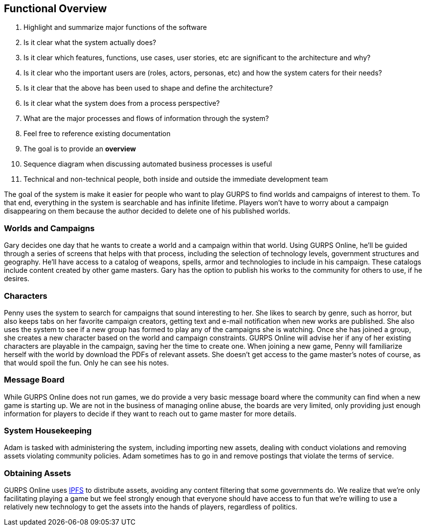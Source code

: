 == Functional Overview
. Highlight and summarize major functions of the software
. Is it clear what the system actually does?
. Is it clear which features, functions, use cases, user stories, etc are significant to the architecture and why?
. Is it clear who the important users are (roles, actors, personas, etc) and how the system caters for their needs?
. Is it clear that the above has been used to shape and define the architecture?
. Is it clear what the system does from a process perspective?
. What are the major processes and flows of information through the system?
. Feel free to reference existing documentation
. The goal is to provide an *overview*
. Sequence diagram when discussing automated business processes is useful
. Technical and non-technical people, both inside and outside the immediate development team

The goal of the system is make it easier for people who want to play GURPS to find worlds and campaigns of interest to them. To that end, everything in the system is searchable and has infinite lifetime. Players won't have to worry about a campaign disappearing on them because the author decided to delete one of his published worlds.

=== Worlds and Campaigns
Gary decides one day that he wants to create a world and a campaign within that world. Using GURPS Online, he'll be guided through a series of screens that helps with that process, including the selection of technology levels, government structures and geography.  He'll have access to a catalog of weapons, spells, armor and technologies to include in his campaign. These catalogs include content created by other game masters. Gary has the option to publish his works to the community for others to use, if he desires.

=== Characters
Penny uses the system to search for campaigns that sound interesting to her. She likes to search by genre, such as horror, but also keeps tabs on her favorite campaign creators, getting text and e-mail notification when new works are published. She also uses the system to see if a new group has formed to play any of the campaigns she is watching. Once she has joined a group, she creates a new character based on the world and campaign constraints.  GURPS Online will advise her if any of her existing characters are playable in the campaign, saving her the time to create one. When joining a new game, Penny will familiarize herself with the world by download the PDFs of relevant assets. She doesn't get access to the game master's notes of course, as that would spoil the fun. Only he can see his notes.

=== Message Board
While GURPS Online does not run games, we do provide a very basic message board where the community can find when a new game is starting up. We are not in the business of managing online abuse, the boards are very limited, only providing just enough information for players to decide if they want to reach out to game master for more details.

=== System Housekeeping
Adam is tasked with administering the system, including importing new assets, dealing with conduct violations and removing assets violating community policies. Adam sometimes has to go in and remove postings that violate the terms of service.

=== Obtaining Assets
GURPS Online uses https://ipfs.tech/[IPFS] to distribute assets, avoiding any content filtering that some governments do. We realize that we're only facilitating playing a game but we feel strongly enough that everyone should have access to fun that we're willing to use a relatively new technology to get the assets into the hands of players, regardless of politics.

